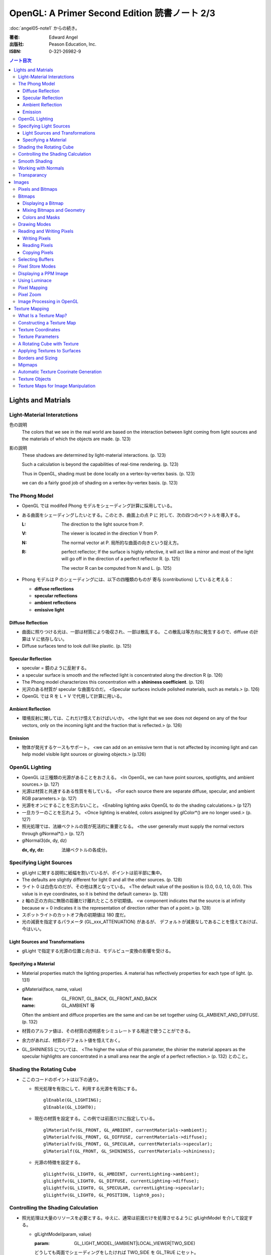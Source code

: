 ======================================================================
OpenGL: A Primer Second Edition 読書ノート 2/3
======================================================================

:doc:`angel05-note1` からの続き。

:著者: Edward Angel
:出版社: Peason Education, Inc.
:ISBN: 0-321-26982-9

.. contents:: ノート目次

Lights and Matrials
===================

Light-Material Interatctions
----------------------------
色の説明
  The colors that we see in the real world are based on the 
  interaction between light coming from light sources and
  the materials of which the objects are made. (p. 123)

影の説明
  These shadows are determined by light-material interactions.
  (p. 123)

  Such a calculation is beyond the capabilities of real-time
  rendering. (p. 123)

  Thus in OpenGL, shading must be done locally on a vertex-by-vertex 
  basis. (p. 123)

  we can do a fairly good job of shading on a vertex-by-vertex
  basis. (p. 123)

The Phong Model
---------------
* OpenGL では modifed Phong モデルをシェーディング計算に採用している。
* ある曲面をシェーディングしたいとする。このとき、曲面上の点 P に
  対して、次の四つのベクトルを導入する。

  :L: The direction to the light source from P.
  :V: The viewer is located in the direction V from P.
  :N: The normal vector at P.  
      局所的な曲面の向きという捉え方。
  :R: perfect reflector; 
      If the surface is highly refective, it will act like a 
      mirror and most of the light will go off in the direction of
      a perfect reflector R. (p. 125)

      The vector R can be computed from N and L. (p. 125)

* Phong モデルは P のシェーディングには、以下の四種類のものが
  寄与 (contributions) していると考える：

  * **diffuse reflections**
  * **specular reflections**
  * **ambient reflections**
  * **emissive light**

Diffuse Reflection
~~~~~~~~~~~~~~~~~~
* 曲面に照りつける光は、一部は材質により吸収され、一部は散乱する。
  この散乱は等方向に発生するので、diffuse の計算は V に依存しない。
* Diffuse surfaces tend to look dull like plastic. (p. 125)

Specular Reflection
~~~~~~~~~~~~~~~~~~~
* specular = 鏡のように反射する。
* a specular surface is smooth and the reflected light is
  concentrated along the direction R (p. 126)
* The Phong model characterizes this concentration with
  a **shininess coefficient**. (p. 126)
* 光沢のある材質が specular な曲面なのだ。
  <Specular surfaces include polished materials, such as metals.>
  (p. 126)
* OpenGL では R を L + V で代用して計算に用いる。

Ambient Reflection
~~~~~~~~~~~~~~~~~~
* 環境反射に関しては、これだけ憶えておけばいいか。
  <the light that we see does not depend on any of the four vectors,
  only on the incoming light and the fraction that is reflected.>
  (p. 126)

Emission
~~~~~~~~
* 物体が発光するケースもサポート。
  <we can add on an emissive term that is not affected by
  incoming light and can help model visible light sources
  or glowing objects.> (p.126)

OpenGL Lighting
---------------
* OpenGL は三種類の光源があることをおさえる。
  <In OpenGL, we can have point sources, spotlights, and ambient sources.>
  (p. 127)
* 光源は材質と共通するある性質を有している。
  <For each source there are separate diffuse, specular, and ambient
  RGB parameters.> (p. 127)
* 光源をオンにすることを忘れないこと。
  <Enabling lighting asks OpenGL to do the shading calculations.> (p 127)
* 一旦カラーのことを忘れよう。
  <Once lighting is enabled, colors assigned by glColor*() are no longer used.>
  (p. 127)
* 照光処理では、法線ベクトルの質が死活的に重要となる。
  <the user generally must supply the normal vectors through glNormal*().>
  (p. 127)
* glNormal3(dx, dy, dz)

  :dx, dy, dz: 法線ベクトルの各成分。

Specifying Light Sources
------------------------
* glLight に関する説明に紙幅を割いているが、ポイントは前半部に集中。
* The defaults are slightly different for light 0 and all the other sources.
  (p. 128)
* ライト 0 は白色なのだが、その他は黒となっている。
  <The default value of the position is (0.0, 0.0, 1.0, 0.0).  This value is 
  in eye coordinates, so it is  behind the default camera> (p. 128)
* z 軸の正の方向に無限の距離だけ離れたところが初期値。
  <w component indicates that the source is at infinity because w = 0
  indicates it is the representation of direction rather than of a point.>
  (p. 128)
* スポットライトのカットオフ角の初期値は 180 度だ。
* 光の減衰を指定するパラメータ (GL_xxx_ATTENUATION) があるが、
  デフォルトが減衰なしであることを憶えておけば、今はいい。

Light Sources and Transformations
~~~~~~~~~~~~~~~~~~~~~~~~~~~~~~~~~
* glLight で指定する光源の位置と向きは、モデルビュー変換の影響を受ける。

Specifying a Material
~~~~~~~~~~~~~~~~~~~~~
* Material properties match the lighting properties.  A material has
  reflectively properties for each type of light. (p. 131)
* glMaterial(face, name, value)

  :face: GL_FRONT, GL_BACK, GL_FRONT_AND_BACK
  :name: GL_AMBIENT 等

  Often the ambient and diffuce properties are the same and can be
  set together using GL_AMBIENT_AND_DIFFUSE. (p. 132)

* 材質のアルファ値は、その材質の透明感をシミュレートする用途で使うことができる。
* 余力があれば、材質のデフォルト値を憶えておく。
* GL_SHININESS については、
  <The higher the value of this parameter, the shinier the material appears
  as the specular highlights are concentrated in a small area near the
  angle of a perfect reflection.> (p. 132) 
  とのこと。

Shading the Rotating Cube
-------------------------
* ここのコードのポイントは以下の通り。

  * 照光処理を有効にして、利用する光源を有効にする。
    ::

      glEnable(GL_LIGHTING);
      glEnable(GL_LIGHT0);

  * 現在の材質を設定する。この例では前面だけに指定している。
    ::

      glMaterialfv(GL_FRONT, GL_AMBIENT, currentMaterials->ambient);
      glMaterialfv(GL_FRONT, GL_DIFFUSE, currentMaterials->diffuse);
      glMaterialfv(GL_FRONT, GL_SPECULAR, currentMaterials->specular);
      glMaterialf(GL_FRONT, GL_SHININESS, currentMaterials->shininess);

  * 光源の特徴を設定する。
    ::

      glLightfv(GL_LIGHT0, GL_AMBIENT, currentLighting->ambient);
      glLightfv(GL_LIGHT0, GL_DIFFUSE, currentLighting->diffuse);
      glLightfv(GL_LIGHT0, GL_SPECULAR, currentLighting->specular);
      glLightfv(GL_LIGHT0, GL_POSITION, light0_pos);

Controlling the Shading Calculation
-----------------------------------
* 照光処理は大量のリソースを必要とする。ゆえに、通常は前面だけを処理させるように
  glLightModel を介して設定する。

  * glLightModel(param, value)

    :param: GL_LIGHT_MODEL_(AMBIENT|LOCAL_VIEWER|TWO_SIDE)

    どうしても両面でシェーディングをしたければ TWO_SIDE を GL_TRUE にセット。

  * オブジェクトが視点から相当距離離れている場合、照光計算を簡略化するべく
    LOCAL_VIEWER を TRUE にセットすることができる。

  * すべての光源がオフであっても、少量の環境光が存在するように指示できる。
    AMBIENT にグローバルな環境光の RGBA 値を指示すればよい。

Smooth Shading
--------------
* GL_SMOOTH がデフォルトの照光処理。
* 巨大なポリゴンをシェーディングすると、中央部が妙に暗くなる。
  これを回避するには、ポリゴンを細分化する。

Working with Normals
--------------------
* the quality of our shading depends on the normals (p. 138)
* Smooth shading is sometimes called Gouraud shading. (p. 138) グーローシェーディング。
* The lighting calculations require that the normal vector have unit length (p. 138)
* 効率が落ちるのを覚悟で、OpenGL に法線の長さを 1 になるようにお願いすることができる。
  ::

    glEnable(GL_NORMALIZE);

  しかし、何と言っても最大の注意点は、
  <Scaling changes the lengths of normals.> (p. 139)
  ということだ。

Transparancy
------------
シェーディングのことをいったん忘れて、ブレンディングの話題になる。

* OpenGL は RGBA 値の A の値の指定は通常無視するが、ブレンディングを
  明示的に有効にすれば意味を持つようになる。
  ::

    glEnable(GL_BLEND);

* アルファ値は、通常 opacity を表現する。透明度の逆の概念。
  <the usual use is to use this value to determine the degree of opacity
  of a color or material.> (p. 139)

* 半透明オブジェクトの描画に関しては、忘れてはならない重大なポイントがある。
  オブジェクトの描画順によって、結果が違ってくるということだ。

* OpenGL provides a variety of constants that determine how to
  blend colors and alpha values. (p. 140)

* source 色と destination 色という考え方。塗り絵みたいなもんだ。
  <When blending is disabled, the source color simply replaces
  the destination color.> (p. 140)

  結果色 := X * source + Y * destination

* glBlendFunc(source, destination)

  :source: source 側のブレンディング係数。e.g. GL_SRC_ALPHA
  :destination: destination 側のブレンディング係数。e.g. GL_ONE_MINUS_SRC_ALPHA

  よく使う係数はこれ：
  <When we draw polygonal surfaces, the most common choices for the 
  source factor and destination factors are GL_SRC_ALPHA and
  ONE_MINUS_SRC_ALPHA, respectively.> (p. 140)
  つまり、ソースのアルファ値のみをブレンド率としている。
  ::

    glEnable(GL_BLEND);
    glBlendFunc(GL_SRC_ALPHA, GL_ONE_MINUS_SRC_ALPHA);

* ブレンド率をいいかげんに指定すると、最終的な値が [0, 1] の外にいってしまうことがある。
  デプスバッファがここでも活躍する。
  <We can use the depth buffer to keep track of whether or not a 
  polygon is in front of all polygons that have been rendered so far.>
  (p. 141)
  <OpenGL provides a function glDepthMask(), which can make the depth
  buffer read-only (GL_FALSE) or writeable (GL_TRUE).> (p. 141)

* アルファ値 (opacity) が 1.0 であるオブジェクトを描く前にデプスマスクを
  有効にし、半透明なオブジェクトを描く前には read-only にすればよい。

Images
======
この章ではフレームバッファとピクセルの概念を頭に叩き込む。

Pixels and Bitmaps
------------------
* The frame buffer is really a collection of buffers.  For each x, y value
  in screen space, there is a corresponding group of bits that can be thought
  of as a generalized picture element or **pixel**. (p. 143)

* 明らかに註が重要。用語の意味の汲み方を間違えぬこと。
  ピクセルという用語に与える意味は、OpenGL のほうが一般の CG の
  教科書より優れている気がする。
  <OpenGL uses *color buffer* to refer to these bits and the *frame buffer*
  (or framebuffer) is the collection of all the buffers, including the
  color buffer(s) and the depth buffer.> (p. 143)

* we need the ability to read and write rectangular arrays of pixels. (p. 143)
* Figure 7.1 の n x m frame buffer shown with k parallel bit planes を憶える。
* we shall use the term pixel to denote a group of bits. (p.144)

* ピクセルを直にいじる操作のことを **bit block transfer** という。
  これを縮めて **bitblt** というのだ。

* Figure 7.2. Vertices パイプラインと Pixels パイプラインがラスタライズステージで合流する。

  ::

    Vertices --> Geometric Processing --> Rasterization --> Display
                                            |
      Pixels --> Pixel Operations ----------|

* We have to warry about the differences in how pixels are formatted in
  the application program. (p. 145)
* a pixel might represent an RGB color, an RGBA color, a luminance value,
  or a depth value. (p. 145)

Bitmaps
-------
Displaying a Bitmap
~~~~~~~~~~~~~~~~~~~
* glBitmap 関数の説明。ラスタポジションの状態を変更することに言及している。

Mixing Bitmaps and Geometry
~~~~~~~~~~~~~~~~~~~~~~~~~~~
* gluOrtho2D と glRasterPos2i のコンビ技について説明している。
  二次元的に描画するときの基本的な考え方。
* One solution to this problem is to use two sets of viewing conditions,
  one for the geometry and the other for the bitmaps. (p. 148)

Colors and Masks
~~~~~~~~~~~~~~~~
ビットマップをマスクという観点で説明する。
glColor と glClearColor のチェッカーボードの例を挙げている。

* ここは理解しにくい：
  <OpenGL stores both a present drawing color and a present raster color>
  (p. 149)
  <The checkerboard is drawn in red because the raster color is the color
  that was in effect the last time that the function glRasterPos2i() was
  executed.> (p. 149)

Drawing Modes
-------------
* Figure 7.6 の模式を憶えること。Logic Op の回路。
* glLogicOp(op) を利用するには、glEnable で有効にする必要がある。
  ::
    
    glEnable(GL_COLOR_LOGIC_OP);

* If we use XOR, wesimply draw the same object a second time at the same
  place that we drew it the first time.  The second draw undoes the first.
  (p. 151)

* Applications of this simple idea include moving a cursor around the
  screen, rubberbanding lines and rectangles. (p.152)

Reading and Writing Pixels
--------------------------
* Figure 7.7 Pixel pipeline を意識する。
  ::

    Processor                   Pixel        Pixel       Pixel       Frame
    Memory    --> Unpacking --> Transfer --> Mapping --> Testing --> Buffer
       |                                                                |
       |<--------------------------- Packing <--------------------------|

Writing Pixels
~~~~~~~~~~~~~~
* glDrawPixels(w, h, format, type, array)

  :w, h: ピクセル矩形のサイズ
  :format: GL_UNSIGNED_BYTE とか
  :type: GL_UNSIGNED_BYTE_3_3_2 とか
  :array: 描画したいデータ

Reading Pixels
~~~~~~~~~~~~~~
* glReadPixels(x, y, w, h, format, type, array)

  :x, y: フレームバッファのどの位置からデータを読み込むのかを指示

* dithering について言及しているが、よくわからなかった。

Copying Pixels
~~~~~~~~~~~~~~
* glCopyPixels はフレームバッファ内でピクセルをコピーするというのがポイント。
  glCopyPixels はデータをシステムメモリに運ばないので、
  glReadPixels と glDrawPixels を組み合わせてコピーをするよりも、パフォーマンスが優れている。

Selecting Buffers
-----------------
* シングルバッファモードで読み書きが起こるのは front color buffer で、
  ダブルバッファモードでは back color buffer で起こる。
* OpenGL は実装によってはさらなる color buffer をサポートしている。
  どのバッファを用いるのかを選択するのには、glReadBuffer と glDrawBuffer 
  関数を利用する。

Pixel Store Modes
-----------------
* どのようにしてプロセッサーメモリにバイトが配列されているのかを
  OpenGL に教えてやる必要があるとする。この場合、glPixelStore を利用する。
* バイトオーダーの話題か。

Displaying a PPM Image
----------------------
いまさら PPM を扱うことはあるまい。

Using Luminace
--------------
* **Luminance** とは <images that consist only of shades of gray> (p. 163) のこと。
  モノクロ画像だ。

* RGB 値から luminance の値を計算する式は次で与えられるらしい。
  ::

    L = .30R + .59G + .11B

  明らかに G 成分が支配的。

Pixel Mapping
-------------
* カラーバッファの RGB ピクセルの値を補正することができる。
* glPixelTransfer(name, value) - pixel transfer mode を指定する。
* glPixelMap(map, size, array) - 補正テーブルをセットする。

  :map: GL_PIXEL_MAP_I_TO_R など。
  :size: 2 のベキ乗でなければならない。

Pixel Zoom
----------
* ピクセルブロックのスケーリングには glPixelZoom を用いる。

  * glPixelZoom(sx, sy)

    :sx, sy: スケール係数。負数も許す。負数の場合はピクセルの並び順が逆転する。

* そしていまいち使い方がわからない gluScaleImage 関数。
  イメージをトリムするのかストレッチするのかがわからない。

  * gluScaleImage(format, win, hin, typein, imagein, wout, hout, typeout, imageout)

Image Processing in OpenGL
--------------------------
* ヒストグラムやフィルタリング。高度な内容らしい。
* Convolution という単語がフィルタに関連する理由が、次の文のおかげでわかった。
  <Convolution or filtering that replaces a pixel value by a linear function
  of the surrounding pixel values.> (p. 167)
* Imaging Pipeline
  ::

    Pixels   Color                      Color      Color      Color                 Pixels
        -->  Lookup --> Convolution --> Lookup --> Matrix --> Lookup --> Histogram -->
             Table                      Table                 Table

Texture Mapping
===============
* Texture mapping combines pixels with geometric objects (p. 169)

What Is a Texture Map?
----------------------
* ピクセル配列を二次元のパラメータ区間に写像する。
  このパラメータ区間から、三次元空間上の曲面に写像する。
  この合成写像がテクスチャーマッピングだと大雑把に読み取れた。
* テクスチャー座標は記号 (s, t) で表現する。

Constructing a Texture Map
--------------------------
1. テクスチャーのイメージを準備する。イメージの表現については前章参照。
2. テクスチャーマッピングのためのパラメータを指定する。
3. 頂点に対してテクスチャー座標を定義する。

* Two dimensional texture mapping is the most familiar case. (p. 171)
* 二次元的なイメージは、二次元多様体にマップするのが自然だろう。
  ::

    glEnable(GL_TEXTURE_2D);
    glTexImage2D(GL_TEXTURE_2D, 0, GL_RGB, 64, 64, 0, GL_RGB, GL_UNSIGNED_BYTE, myimage);

* イメージの縦横サイズは、2 のベキ乗の形をしていなければならない。
  註によると、新しいグラフィックカードは任意の縦横サイズを許しているようだ。

* It may take a significant amount of time to move a texture image from
  processor memory to texture memory. (p. 173)

Texture Coordinates
-------------------
* Just as with vertices, texture coordinates are represented internally
  in four dimensions that conventionally use the letters (s, t, r, q) to
  denote the coordinates. (p. 173)

* テクスチャーマッピングを試すためのコツを以下のように述べている。
  <Checkerboards are especially useful for demonstrating the various 
  options and seeing how OpenGL implements texture mapping.> (p. 174)

* We see that OpenGL renders the quadrilateral as two triangles (p. 174)

* 頂点座標と同様に、テクスチャー座標を行列を用いて変換することができる。
  ::

    glMatrixMode(GL_TEXTURE);

Texture Parameters
------------------
テクスチャー座標やテクスチャー画像以外にも、
テクスチャーマッピングが要求するパラメータがいくつもある。

* glTexParameter(target, name, value)

  :target: GL_TEXTURE_2D
  :name: GL_TEXTURE_xxx

* The required parameters determine what happens when values of 
  s, t, r, or q go outside the range (0, 1) and how sampling and
  filtering are applied. (p. 176)

* GL_TEXTURE_WRAP_(S|T), GL_(REPEAT|CLAMP) を憶える。

* magnification と minification の考え方を習得する。
  一つのテクスチャー画素が複数のピクセルに写像する方が magnification

* GL_TEXTURE_(MAG|MIN)_FILTER を GL_NEAREST にすると速い。

* 透視図法でシーンを描いている場合、テクスチャーが歪む場合がよくある。
  そういう場合は glHint を呼ぶ。
  ::

    glHint(GL_PERSPECTIVE_CORRECTION_HINT, GL_NICEST);
  
  glHint は他のレンダリングオプションにも利用できる。調べる。

A Rotating Cube with Texture
----------------------------
省略。

Applying Textures to Surfaces
-----------------------------
ポリゴンの地の色とテクスチャーマッピングをミックスする方法について。

* glTexEnv(target, param, value)

  :target: GL_TEXTURE_ENV
  :param: GL_TEXTURE_ENV_MODE とか GL_TEX_ENV_COLOR とか。
  :value: GL_(MODULATE|REPLACE|BLEND|DECAL) とか色とか。

* The default mode of operation is called modulation. 
  Here the texture color multiplies the color computed for each face.
  (p. 181)
  ::

    glTexEnvi(GL_TEXTURE_ENV, GL_TEXTURE_ENV_MODE, GL_MODULATE);

Borders and Sizing
------------------
* テクスチャーマッピングは、テクスチャーイメージ境界付近の処理が難しい。

* One difficulty that arises when we use linear filtering is what happens
  at the edges of the texture where we lack one or more texels to use
  in the filtering. (p. 181)

* テクスチャーに枠を付加するという仕様がある。
  もし枠を指示するのなら、テクスチャーの縦横サイズを 2 のベキ乗 + 2 の形にする。

* 枠の色を別途指示することができる。
  ::
    
    glTexParameter3fv(GL_TEXTURE_2D, GL_TEXTURE_BORDER_COLOR, color);

* フレームバッファ内のイメージからテクスチャーマップを得ることができる。
  ただし「出力先」はテクスチャーメモリー。
  ::
    
    glCopyTexImage2D(target, level, iformat, x, y, w, h, border);

* 既に存在するテクスチャーから、その部分のコピーを（バイナリの形で）得ることもできる。
  ::
    
    glTexSubImage2D(target, level, xoffset, yoffset, w, h, format, type, texels)

* 応用例がちょっと思いつかないが、テクスチャーメモリ内でコピーすることもできる。
  ::
    
    glCopyTexSubImage2D(target, level, xoffset, yoffset, x, y, w, h)

Mipmaps
-------
* Mipmap とはテクスチャーマッピングの LOD の技法。
  広い領域にマップするデータと、狭い領域にマップするデータを使い分ける。

* What we would prefer is to have a texture value that is the average of
  the texels values over a large area of the texture. (p. 183)

* glTexImage2D の第二引数 (level) に応じて、イメージを変える。
  本文の例では、レベルが低いほど詳細なイメージを指示している。
  ::
    
    glTexParameteri(GL_TEXTURE_2D, GL_TEXTURE_MIN_FILTER, GL_NEAREST_MIPMAP_NEAREST);

  This is the lowest quality option. (p. 183)

* ミップマップセットを生成し、テクスチャーメモリに格納してくれる GLU の関数がある。
  ::
    
    gluBuild2DMipmaps(target, iformat, w, h, format, type, texels);

Automatic Texture Coorinate Generation
--------------------------------------
* 頂点に対してテクスチャー座標を決める作業は一般的には難しい。
  しかし、GLU 二次曲面はテクスチャー座標を生成する関数が提供されている。

  * gluQuadricTexture(obj, mode)

    :mode: GL_(TRUE|FALSE)

* <OpenGL allows us to generate texture coordinates that are measured as
  distances from a plane in either object space or eye space.> (p. 186)
  だそうだが、平面からの距離で決まる座標というのが解りにくい。

* The value ax + by + cz + dw is proportional to the distance from
  (x, y, z, w) to the plane determined by (a, b, c, d). (p. 186)

* テクスチャー座標自動生成には、例えば (s, t) の場合は以下の呼び出しが必要。
  ::

    glEnable(GL_TEXTURE_GEN_S);
    glEnable(GL_TEXTURE_GEN_T);

* glTexGen(texcoord, param, value)

  :texcoord: GL_[STRQ]
  :param: GL_TEXTURE_GENMODE か GL_(OBJECT|EYE)_LINEAR
  :value: GL_(OBJECT|EYE)_LINEAR か平面の係数配列

* 視点座標でテクスチャーを貼る：
  <If we use the GL_EYE_LINEAR mode, texture coordinates are based on
  the vertex positions in eye space so that when we move the object,
  the texture coordinates assigned to vertices change.> (p. 188)

Texture Objects
---------------
テクスチャーもまた OpenGL の「状態」の一部だ。
glTexImage を実行するときに、システムメモリからテクスチャーメモリへ
移動する。テクスチャーを何種類も利用する場合は、移動にコストをつけたくない。
そこで texture object というものを提供している。

* If there is not sufficient memory for all the textures that we need,
  we can prioritize the texture objects to minimize the amount of
  data movement from the processor to texture memory. (p. 188)

* glGenTextures(n, name) で n 個の texture objects を新規作成する。
* glIsTexture(name) で name が texture object か否かをテストする。

* glBindTexture(), that both switches between texture objects and
  forms new texture objects. (p. 189)

* glBindTexture(target, name)

  :target: GL_TEXTURE_[123]D
  :name: texture object の ID

* glBindTexture の振る舞いは、次の三つのどれか。

  * case 1: If we call glBindTexture() with name and name has not been
    used before, the subsequent calls to the various texture functions
    define the texture object with the id name.
  * case 2: If name already exists from a previous call to glBindTexture(),
    then that texture object becomes the present texture and is applied
    to surfaces until the next call to glBindTexture().
  * case 3: If glBindTexture() is called with name set to 0, then the
    normal texture calls apply and the present texture that is part of
    the OpenGL state and the current values of the texture parameters
    both apply.

* テクスチャーオブジェクトを破棄したい場合は glDeleteTextures を呼ぶ。

  * glDeleteTextures(n, namearray)

Texture Maps for Image Manipulation
-----------------------------------
テクスチャーパラメータのセットだけだが、サンプルコードのラストが参考になる。

----

:doc:`angel05-note3` へ。
